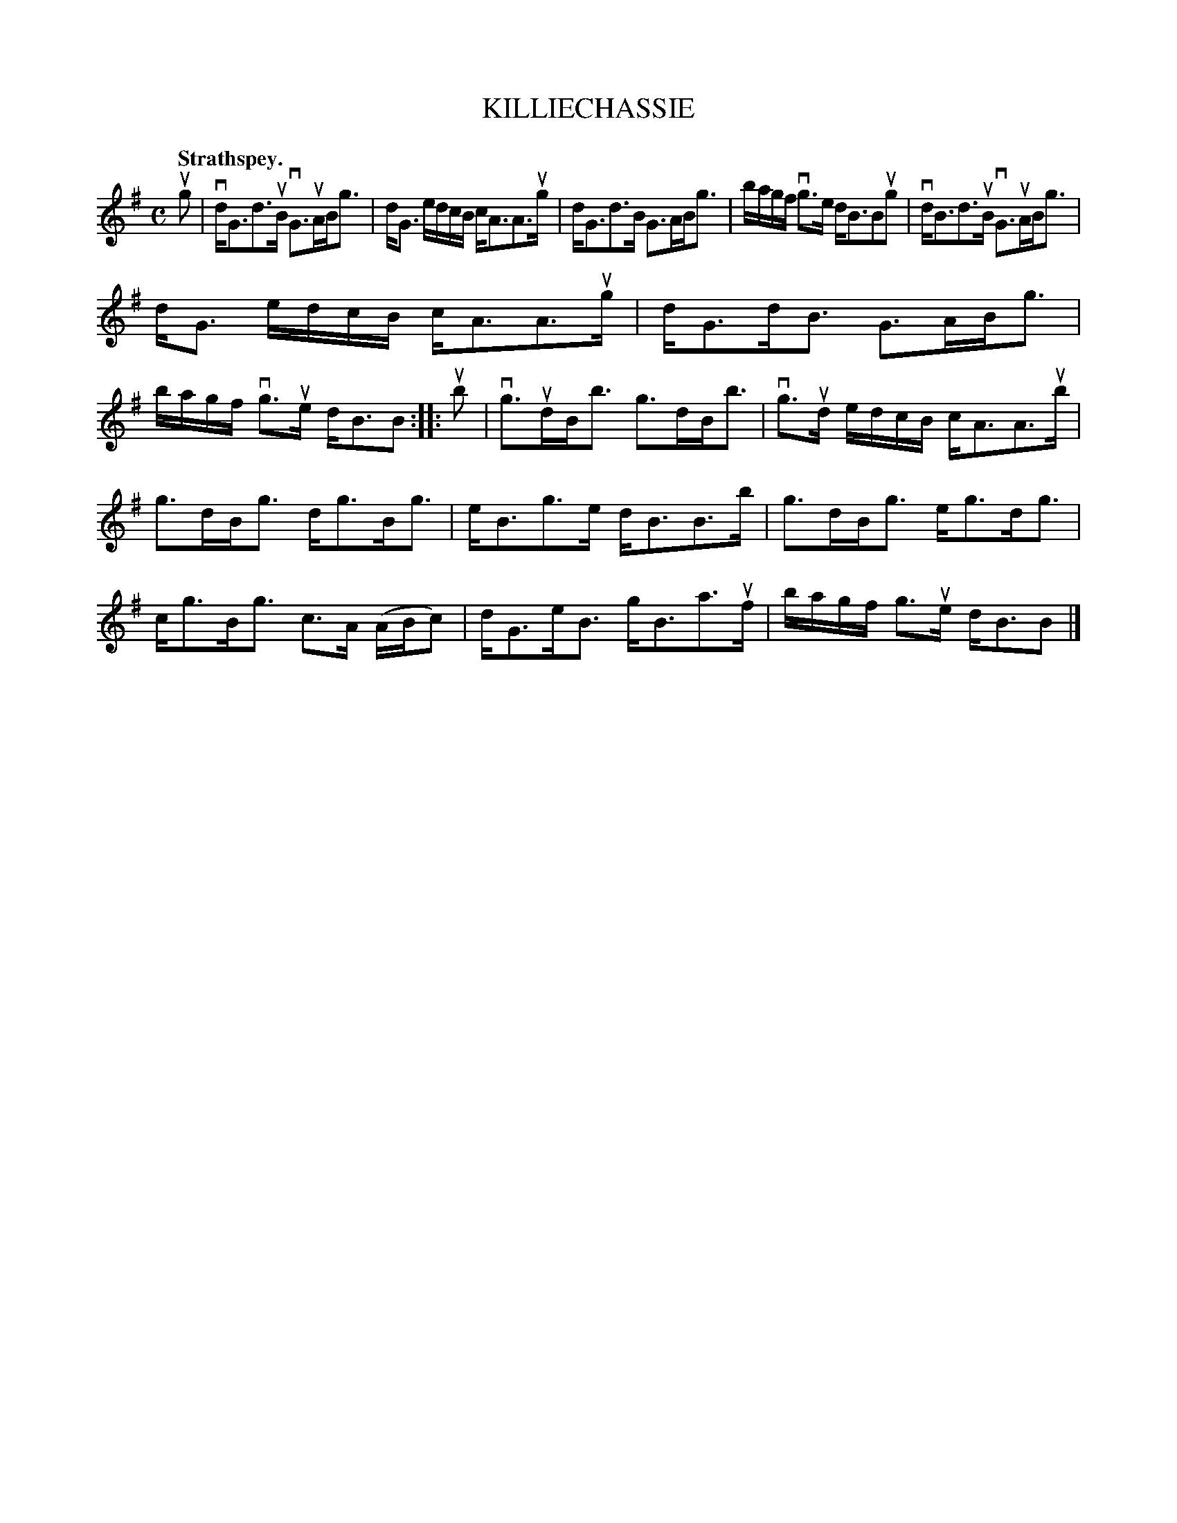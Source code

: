 X: 2132
T: KILLIECHASSIE
Q: "Strathspey."
R: Strathspey.
%R: strathspey
B: James Kerr "Merry Melodies" v.2 p.16 #132
Z: 2016 John Chambers <jc:trillian.mit.edu>
M: C
L: 1/16
K: G
ug2 |\
vdG3d3uB vG3uABg3 | dG3 edcB cA3A3ug |\
dG3d3B G3ABg3 | bagf vg3e dB3B2ug2 |\
vdB3d3uB vG3uABg3 |
dG3 edcB cA3A3ug |\
dG3dB3 G3ABg3 | bagf vg3ue dB3B2 ::\
ub2 |\
vg3udBb3 g3dBb3 | vg3ud edcB cA3A3ub |
g3dBg3 dg3Bg3 | eB3g3e dB3B3b |\
g3dBg3 eg3dg3 | cg3Bg3 c3A (ABc2) |\
dG3eB3 gB3a3uf | bagf g3ue dB3B2 |]
